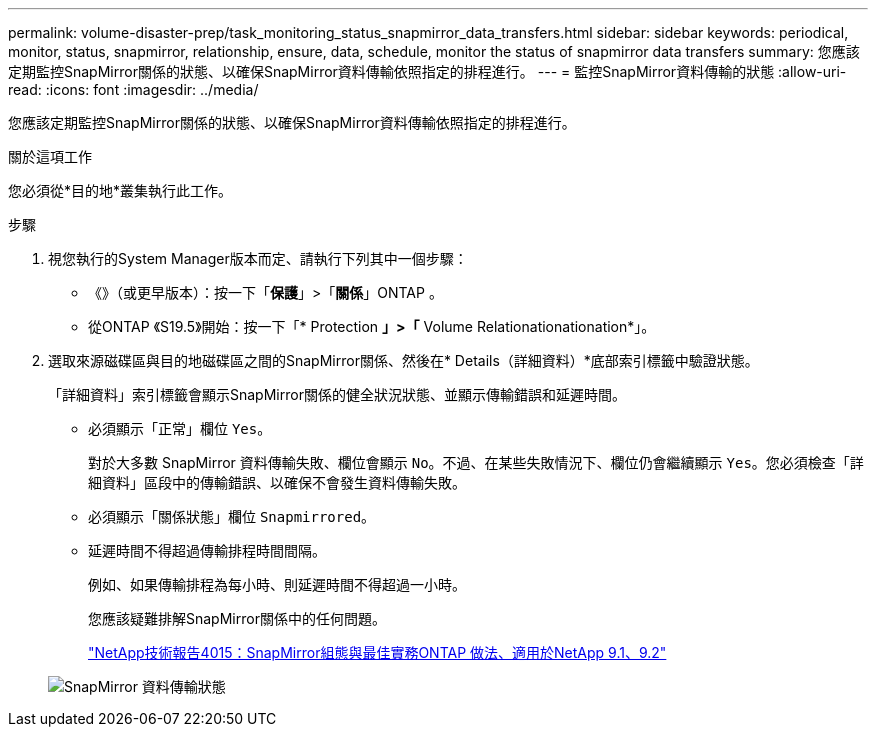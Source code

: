 ---
permalink: volume-disaster-prep/task_monitoring_status_snapmirror_data_transfers.html 
sidebar: sidebar 
keywords: periodical, monitor, status, snapmirror, relationship, ensure, data, schedule, monitor the status of snapmirror data transfers 
summary: 您應該定期監控SnapMirror關係的狀態、以確保SnapMirror資料傳輸依照指定的排程進行。 
---
= 監控SnapMirror資料傳輸的狀態
:allow-uri-read: 
:icons: font
:imagesdir: ../media/


[role="lead"]
您應該定期監控SnapMirror關係的狀態、以確保SnapMirror資料傳輸依照指定的排程進行。

.關於這項工作
您必須從*目的地*叢集執行此工作。

.步驟
. 視您執行的System Manager版本而定、請執行下列其中一個步驟：
+
** 《》（或更早版本）：按一下「*保護*」>「*關係*」ONTAP 。
** 從ONTAP 《S19.5》開始：按一下「* Protection *」>「* Volume Relationationationation*」。


. 選取來源磁碟區與目的地磁碟區之間的SnapMirror關係、然後在* Details（詳細資料）*底部索引標籤中驗證狀態。
+
「詳細資料」索引標籤會顯示SnapMirror關係的健全狀況狀態、並顯示傳輸錯誤和延遲時間。

+
** 必須顯示「正常」欄位 `Yes`。
+
對於大多數 SnapMirror 資料傳輸失敗、欄位會顯示 `No`。不過、在某些失敗情況下、欄位仍會繼續顯示 `Yes`。您必須檢查「詳細資料」區段中的傳輸錯誤、以確保不會發生資料傳輸失敗。

** 必須顯示「關係狀態」欄位 `Snapmirrored`。
** 延遲時間不得超過傳輸排程時間間隔。
+
例如、如果傳輸排程為每小時、則延遲時間不得超過一小時。

+
您應該疑難排解SnapMirror關係中的任何問題。

+
http://www.netapp.com/us/media/tr-4015.pdf["NetApp技術報告4015：SnapMirror組態與最佳實務ONTAP 做法、適用於NetApp 9.1、9.2"^]

+
image::../media/snapmirror_monitor_3_health_state_lag.gif[SnapMirror 資料傳輸狀態]




